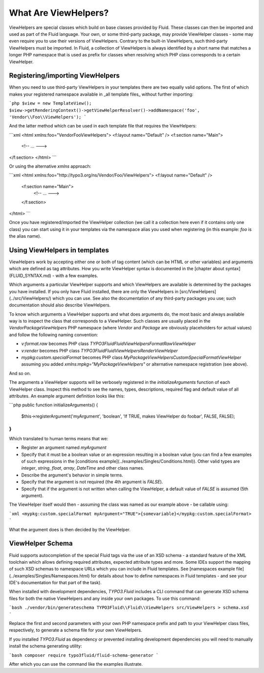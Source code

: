 What Are ViewHelpers?
=====================

ViewHelpers are special classes which build on base classes provided by Fluid. These classes can then be imported and used as
part of the Fluid language. Your own, or some third-party package, may provide ViewHelper classes - some may even require you to
use their versions of ViewHelpers. Contrary to the built-in ViewHelpers, such third-party ViewHelpers must be imported. In Fluid,
a collection of ViewHelpers is always identified by a short name that matches a longer PHP namespace that is used as prefix for
classes when resolving which PHP class corresponds to a certain ViewHelper.

Registering/importing ViewHelpers
---------------------------------

When you need to use third-party ViewHelpers in your templates there are two equally valid options. The first of which makes your
registered namespace available in _all template files_ without further importing:

```php
$view = new TemplateView();
$view->getRenderingContext()->getViewHelperResolver()->addNamespace('foo', 'Vendor\\Foo\\ViewHelpers');
```

And the latter method which can be used in each template file that requires the ViewHelpers:

```xml
<html xmlns:foo="Vendor\Foo\ViewHelpers">
<f:layout name="Default" />
<f:section name="Main">
    <!-- ... --->
</f:section>
</html>
```

Or using the alternative `xmlns` approach:

```xml
<html xmlns:foo="http://typo3.org/ns/Vendor/Foo/ViewHelpers">
<f:layout name="Default" />
    <f:section name="Main">
        <!-- ... --->
    </f:section>
</html>
```

Once you have registered/imported the ViewHelper collection (we call it a collection here even if it contains only one class) you
can start using it in your templates via the namespace alias you used when registering (in this example: `foo` is the alias name).

Using ViewHelpers in templates
------------------------------

ViewHelpers work by accepting either one or both of tag content (which can be HTML or other variables) and arguments which are
defined as tag attributes. How you write ViewHelper syntax is documented in the [chapter about syntax](FLUID_SYNTAX.md) - with a
few examples.

Which arguments a particular ViewHelper supports and which ViewHelpers are available is determined by the packages you have
installed. If you only have Fluid installed, there are only the ViewHelpers in [src/ViewHelpers](../src/ViewHelpers/) which you
can use. See also the documentation of any third-party packages you use; such documentation should also describe ViewHelpers.

To know which arguments a ViewHelper supports and what does arguments do, the most basic and always available way is to inspect
the class that corresponds to a ViewHelper. Such classes are usually placed in the `Vendor\Package\ViewHelpers` PHP namespace
(where `Vendor` and `Package` are obviously placeholders for actual values) and follow the following naming convention:

* `v:format.raw` becomes PHP class `TYPO3Fluid\Fluid\ViewHelpers\Format\RawViewHelper`
* `v:render` becomes PHP class `TYPO3Fluid\Fluid\ViewHelpers\RenderViewHelper`
* `mypkg:custom.specialFormat` becomes PHP class `My\Package\ViewHelpers\Custom\SpecialFormatViewHelper` assuming you added
  `xmlns:mpkg="My\Package\ViewHelpers"` or alternative namespace registration (see above).

And so on.

The arguments a ViewHelper supports will be verbosely registered in the `initializeArguments` function of each ViewHelper class.
Inspect this method to see the names, types, descriptions, required flag and default value of all attributes. An example argument
definition looks like this:

```php
public function initializeArguments() {
    $this->registerArgument('myArgument', 'boolean', 'If TRUE, makes ViewHelper do foobar', FALSE, FALSE);
}
```

Which translated to human terms means that we:

* Register an argument named `myArgument`
* Specify that it must be a boolean value or an expression resulting in a boolean value (you can find a few examples of such
  expressions in the [conditions example](../examples/Singles/Conditions.html)). Other valid types are `integer`, `string`,
  `float`, `array`, `DateTime` and other class names.
* Describe the argument's behavior in simple terms.
* Specify that the argument is not required (the 4th argument is `FALSE`).
* Specify that if the argument is not written when calling the ViewHelper, a default value of `FALSE` is assumed (5th argument).

The ViewHelper itself would then - assuming the class was named as our example above - be callable using:

```xml
<mypkg:custom.specialFormat myArgument="TRUE">{somevariable}</mypkg:custom.specialFormat>
```

What the argument does is then decided by the ViewHelper.

ViewHelper Schema
-----------------

Fluid supports autocompletion of the special Fluid tags via the use of an XSD schema - a standard feature of the XML toolchain
which allows defining required attributes, expected attribute types and more. Some IDEs support the mapping of such XSD schemas
to namespace URLs which you can include in Fluid templates. See [namespaces example file](../examples/Singles/Namespaces.html) for
details about how to define namespaces in Fluid templates - and see your IDE's documentation for that part of the task).

When installed with development dependencies, `TYPO3.Fluid` includes a CLI command that can generate XSD schema files for both the
native ViewHelpers and any inside your own packages. To use this command:

```bash
./vendor/bin/generateschema TYPO3Fluid\\Fluid\\ViewHelpers src/ViewHelpers > schema.xsd
```

Replace the first and second parameters with your own PHP namespace prefix and path to your ViewHelper class files, respectively,
to generate a schema file for your own ViewHelpers.

If you installed `TYPO3.Fluid` as dependency or prevented installing development dependencies you will need to manually install
the schema generating utility:

```bash
composer require typo3fluid/fluid-schema-generator
```

After which you can use the command like the examples illustrate.
